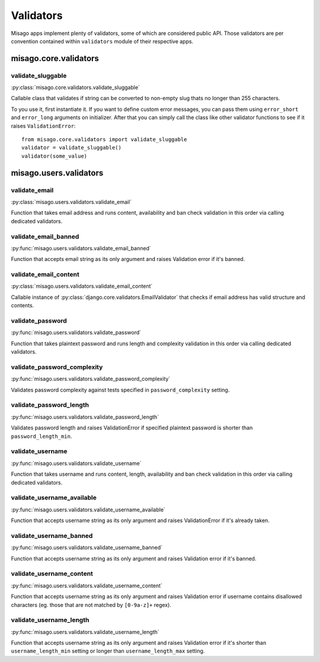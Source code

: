 ==========
Validators
==========

Misago apps implement plenty of validators, some of which are considered public API. Those validators are per convention contained within ``validators`` module of their respective apps.


misago.core.validators
======================


validate_sluggable
------------------

:py:class:`misago.core.validators.validate_sluggable`

Callable class that validates if string can be converted to non-empty slug thats no longer than 255 characters.

To you use it, first instantiate it. If you want to define custom error messages, you can pass them using ``error_short`` and ``error_long`` arguments on initializer. After that you can simply call the class like other validator functions to see if it raises ``ValidationError``::

    from misago.core.validators import validate_sluggable
    validator = validate_sluggable()
    validator(some_value)


misago.users.validators
=======================


validate_email
--------------

:py:class:`misago.users.validators.validate_email`

Function that takes email address and runs content, availability and ban check validation in this order via calling dedicated validators.


validate_email_banned
---------------------

:py:func:`misago.users.validators.validate_email_banned`

Function that accepts email string as its only argument and raises Validation error if it's banned.


validate_email_content
----------------------

:py:class:`misago.users.validators.validate_email_content`

Callable instance of :py:class:`django.core.validators.EmailValidator` that checks if email address has valid structure and contents.


validate_password
-----------------

:py:func:`misago.users.validators.validate_password`

Function that takes plaintext password and runs length and complexity validation in this order via calling dedicated validators.


validate_password_complexity
----------------------------

:py:func:`misago.users.validators.validate_password_complexity`

Validates password complexity against tests specified in ``password_complexity`` setting.


validate_password_length
------------------------

:py:func:`misago.users.validators.validate_password_length`

Validates password length and raises ValidationError if specified plaintext password is shorter than ``password_length_min``.


validate_username
-----------------

:py:func:`misago.users.validators.validate_username`

Function that takes username and runs content, length, availability and ban check validation in this order via calling dedicated validators.


validate_username_available
---------------------------

:py:func:`misago.users.validators.validate_username_available`

Function that accepts username string as its only argument and raises ValidationError if it's already taken.


validate_username_banned
------------------------

:py:func:`misago.users.validators.validate_username_banned`

Function that accepts username string as its only argument and raises Validation error if it's banned.


validate_username_content
-------------------------

:py:func:`misago.users.validators.validate_username_content`

Function that accepts username string as its only argument and raises Validation error if username contains disallowed characters (eg. those that are not matched by ``[0-9a-z]+`` regex).


validate_username_length
------------------------

:py:func:`misago.users.validators.validate_username_length`

Function that accepts username string as its only argument and raises Validation error if it's shorter than ``username_length_min`` setting or longer than ``username_length_max`` setting.
